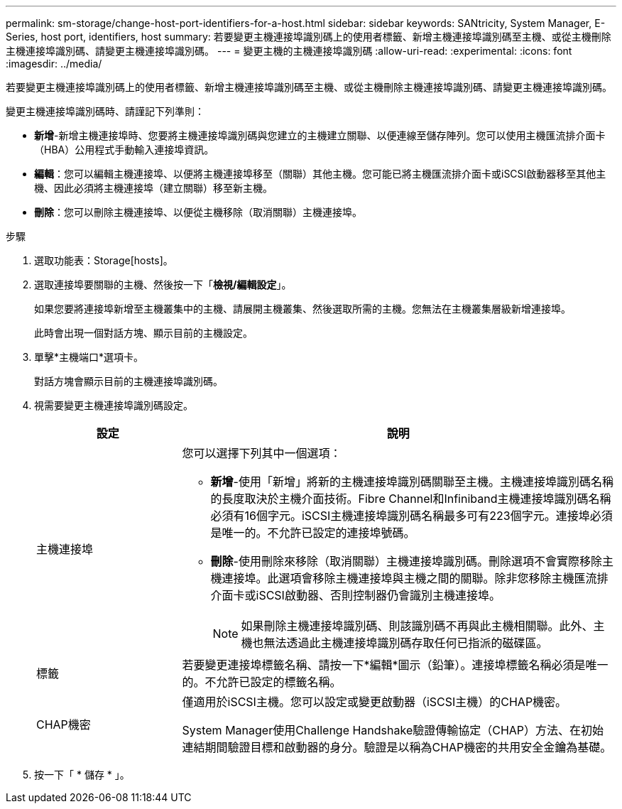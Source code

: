 ---
permalink: sm-storage/change-host-port-identifiers-for-a-host.html 
sidebar: sidebar 
keywords: SANtricity, System Manager, E-Series, host port, identifiers, host 
summary: 若要變更主機連接埠識別碼上的使用者標籤、新增主機連接埠識別碼至主機、或從主機刪除主機連接埠識別碼、請變更主機連接埠識別碼。 
---
= 變更主機的主機連接埠識別碼
:allow-uri-read: 
:experimental: 
:icons: font
:imagesdir: ../media/


[role="lead"]
若要變更主機連接埠識別碼上的使用者標籤、新增主機連接埠識別碼至主機、或從主機刪除主機連接埠識別碼、請變更主機連接埠識別碼。

變更主機連接埠識別碼時、請謹記下列準則：

* *新增*-新增主機連接埠時、您要將主機連接埠識別碼與您建立的主機建立關聯、以便連線至儲存陣列。您可以使用主機匯流排介面卡（HBA）公用程式手動輸入連接埠資訊。
* *編輯*：您可以編輯主機連接埠、以便將主機連接埠移至（關聯）其他主機。您可能已將主機匯流排介面卡或iSCSI啟動器移至其他主機、因此必須將主機連接埠（建立關聯）移至新主機。
* *刪除*：您可以刪除主機連接埠、以便從主機移除（取消關聯）主機連接埠。


.步驟
. 選取功能表：Storage[hosts]。
. 選取連接埠要關聯的主機、然後按一下「*檢視/編輯設定*」。
+
如果您要將連接埠新增至主機叢集中的主機、請展開主機叢集、然後選取所需的主機。您無法在主機叢集層級新增連接埠。

+
此時會出現一個對話方塊、顯示目前的主機設定。

. 單擊*主機端口*選項卡。
+
對話方塊會顯示目前的主機連接埠識別碼。

. 視需要變更主機連接埠識別碼設定。
+
[cols="25h,~"]
|===
| 設定 | 說明 


 a| 
主機連接埠
 a| 
您可以選擇下列其中一個選項：

** *新增*-使用「新增」將新的主機連接埠識別碼關聯至主機。主機連接埠識別碼名稱的長度取決於主機介面技術。Fibre Channel和Infiniband主機連接埠識別碼名稱必須有16個字元。iSCSI主機連接埠識別碼名稱最多可有223個字元。連接埠必須是唯一的。不允許已設定的連接埠號碼。
** *刪除*-使用刪除來移除（取消關聯）主機連接埠識別碼。刪除選項不會實際移除主機連接埠。此選項會移除主機連接埠與主機之間的關聯。除非您移除主機匯流排介面卡或iSCSI啟動器、否則控制器仍會識別主機連接埠。
+
[NOTE]
====
如果刪除主機連接埠識別碼、則該識別碼不再與此主機相關聯。此外、主機也無法透過此主機連接埠識別碼存取任何已指派的磁碟區。

====




 a| 
標籤
 a| 
若要變更連接埠標籤名稱、請按一下*編輯*圖示（鉛筆）。連接埠標籤名稱必須是唯一的。不允許已設定的標籤名稱。



 a| 
CHAP機密
 a| 
僅適用於iSCSI主機。您可以設定或變更啟動器（iSCSI主機）的CHAP機密。

System Manager使用Challenge Handshake驗證傳輸協定（CHAP）方法、在初始連結期間驗證目標和啟動器的身分。驗證是以稱為CHAP機密的共用安全金鑰為基礎。

|===
. 按一下「 * 儲存 * 」。

